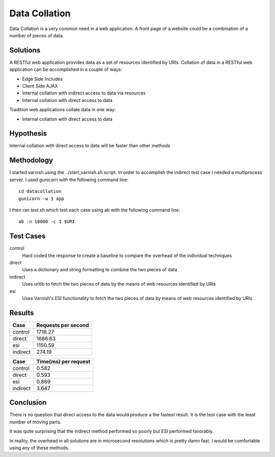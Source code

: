 Data Collation
===============

Data Collation is a very common need in a web application.  A front
page of a website could be a combination of a number of pieces of
data.

Solutions
----------

A RESTful web application provides data as a set of resources
identified by URIs.  Collation of data in a RESTful web application
can be accomplished in a couple of ways:

* Edge Side Includes
* Client Side AJAX
* Internal collation with indirect access to data via resources
* Internal collation with direct access to data

Tradition web applications collate data in one way:

* Internal collation with direct access to data

Hypothesis
-----------

Internal collation with direct access to data will be faster than
other methods

Methodology
------------

I started varnish using the ../start_varnish.sh script.  In order to
accomplish the indirect test case I needed a multiprocess server.  I
used gunicorn with the following command line::

    cd datacollation
    gunicorn -w 3 app

I then ran *test.sh* which test each case using ab with the following
command line::

    ab -n 10000 -c 1 $URI

Test Cases
-----------

control
    Hard coded the response to create a baseline to compare the
    overhead of the individual techniques

direct
    Uses a dictionary and string formatting to combine the two pieces
    of data

indirect
    Uses urllib to fetch the two pieces of data by the means of
    web resources identified by URIs

esi
    Uses Varnish's ESI functionality to fetch the two pieces of data
    by means of web resources identified by URIs

Results
--------

============== =============================
Case            Requests per second          
============== =============================
control                              1718.27
direct                               1686.63
esi                                  1150.59
indirect                              274.19
============== =============================

============== ==============================
Case            Time(ms) per request          
============== ==============================
control                                 0.582
direct                                  0.593
esi                                     0.869
indirect                                3.647
============== ==============================

Conclusion
-----------

There is no question that direct access to the data would produce a
the fastest result.  It is the test case with the least number of
moving parts.

It was quite surprising that the indirect method performed so poorly
but ESI performed favorably.

In reality, the overhead in all solutions are in microsecond
resolutions which is pretty damn fast.  I would be comfortable using
any of these methods.

